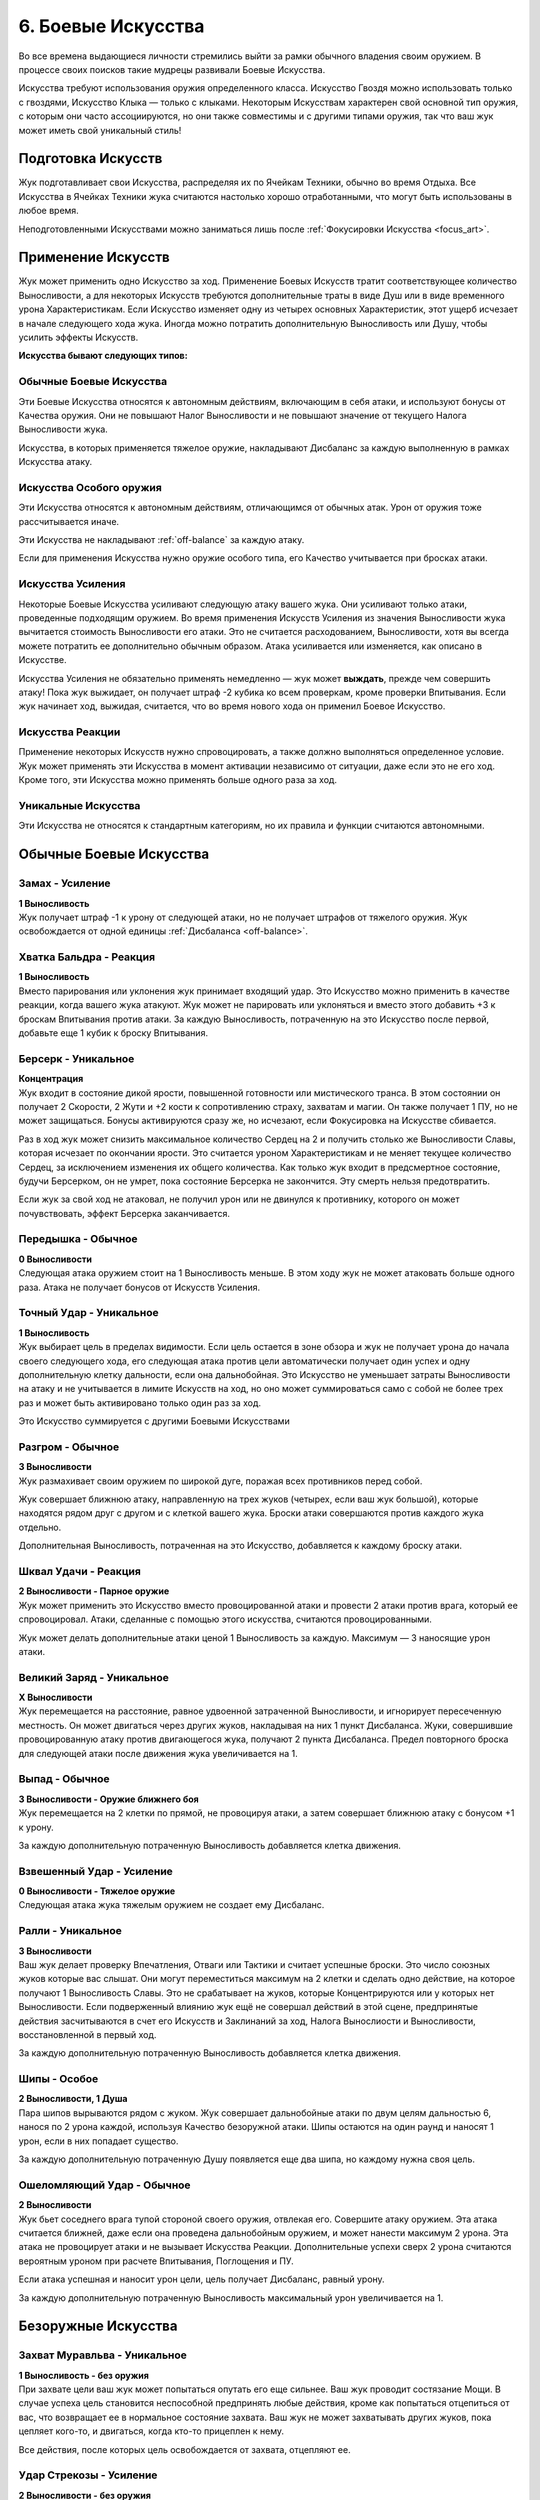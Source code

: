 .. _ch6-weapon-arts:
6. Боевые Искусства
=====================
Во все времена выдающиеся личности стремились выйти за рамки обычного владения своим оружием. В процессе своих поисков такие мудрецы развивали Боевые Искусства.

Искусства требуют использования оружия определенного класса. Искусство Гвоздя можно использовать только с гвоздями, Искусство Клыка — только с клыками. Некоторым Искусствам характерен свой основной тип оружия, с которым они часто ассоциируются, но они также совместимы и с другими типами оружия, так что ваш жук может иметь свой уникальный стиль!

Подготовка Искусств
---------------------
Жук подготавливает свои Искусства, распределяя их по Ячейкам Техники, обычно во время Отдыха. Все Искусства в Ячейках Техники жука считаются настолько хорошо отработанными, что могут быть использованы в любое время.

Неподготовленными Искусствами можно заниматься лишь после :ref:`Фокусировки Искусства <focus_art>`.

Применение Искусств
---------------------
Жук может применить одно Искусство за ход. Применение Боевых Искусств тратит соответствующее количество Выносливости, а для некоторых Искусств требуются дополнительные траты в виде Душ или в виде временного урона Характеристикам. Если Искусство изменяет одну из четырех основных Характеристик, этот ущерб исчезает в начале следующего хода жука. Иногда можно потратить дополнительную Выносливость или Душу, чтобы усилить эффекты Искусств.

**Искусства бывают следующих типов:**

Обычные Боевые Искусства
~~~~~~~~~~~~~~~~~~~~~~~~~~~~
Эти Боевые Искусства относятся к автономным действиям, включающим в себя атаки, и используют бонусы от Качества оружия. Они не повышают Налог Выносливости и не повышают значение от текущего Налога Выносливости жука.

Искусства, в которых применяется тяжелое оружие, накладывают Дисбаланс за каждую выполненную в рамках Искусства атаку.

Искусства Особого оружия
~~~~~~~~~~~~~~~~~~~~~~~~~~~~
Эти Искусства относятся к автономным действиям, отличающимся от обычных атак. Урон от оружия тоже рассчитывается иначе.

Эти Искусства не накладывают :ref:`off-balance` за каждую атаку.

Если для применения Искусства нужно оружие особого типа, его Качество учитывается при бросках атаки.

Искусства Усиления
~~~~~~~~~~~~~~~~~~~~~~~~~~~~
Некоторые Боевые Искусства усиливают следующую атаку вашего жука. Они усиливают только атаки, проведенные подходящим оружием. Во время применения Искусств Усиления из значения Выносливости жука вычитается стоимость Выносливости его атаки. Это не считается расходованием, Выносливости, хотя вы всегда можете потратить ее дополнительно обычным образом. Атака усиливается или изменяется, как описано в Искусстве.

Искусства Усиления не обязательно применять немедленно — жук может **выждать**, прежде чем совершить атаку! Пока жук выжидает, он получает штраф -2 кубика ко всем проверкам, кроме проверки Впитывания. Если жук начинает ход, выжидая, считается, что во время нового хода он применил Боевое Искусство.

Искусства Реакции
~~~~~~~~~~~~~~~~~~~~~~~~~~~~
Применение некоторых Искусств нужно спровоцировать, а также должно выполняться определенное условие. Жук может применять эти Искусства в момент активации независимо от ситуации, даже если это не его ход. Кроме того, эти Искусства можно применять больше одного раза за ход.

Уникальные Искусства
~~~~~~~~~~~~~~~~~~~~~~~~~~~~
Эти Искусства не относятся к стандартным категориям, но их правила и функции считаются автономными.

Обычные Боевые Искусства
---------------------------

Замах - Усиление
~~~~~~~~~~~~~~~~~~~~~~~~~~~~
| **1 Выносливость**
| Жук получает штраф -1 к урону от следующей атаки, но не получает штрафов от тяжелого оружия. Жук освобождается от одной единицы :ref:`Дисбаланса <off-balance>`.

Хватка Бальдра - Реакция
~~~~~~~~~~~~~~~~~~~~~~~~~~~~
| **1 Выносливость**
| Вместо парирования или уклонения жук принимает входящий удар. Это Искусство можно применить в качестве реакции, когда вашего жука атакуют. Жук может не парировать или уклоняться и вместо этого добавить +3 к броскам Впитывания против атаки. За каждую Выносливость, потраченную на это Искусство после первой, добавьте еще 1 кубик к броску Впитывания.

.. _art_berserk:
Берсерк - Уникальное
~~~~~~~~~~~~~~~~~~~~~~~~~~~~
| **Концентрация**
| Жук входит в состояние дикой ярости, повышенной готовности или мистического транса. В этом состоянии он получает 2 Скорости, 2 Жути и +2 кости к сопротивлению страху, захватам и магии. Он также получает 1 ПУ, но не может защищаться. Бонусы активируются сразу же, но исчезают, если Фокусировка на Искусстве сбивается.

Раз в ход жук может снизить максимальное количество Сердец на 2 и получить столько же Выносливости Славы, которая исчезает по окончании ярости. Это считается уроном Характеристикам и не меняет текущее количество Сердец, за исключением изменения их общего количества. Как только жук входит в предсмертное состояние, будучи Берсерком, он не умрет, пока состояние Берсерка не закончится. Эту смерть нельзя предотвратить.

Если жук за свой ход не атаковал, не получил урон или не двинулся к противнику, которого он может почувствовать, эффект Берсерка заканчивается.

Передышка - Обычное
~~~~~~~~~~~~~~~~~~~~~~~~~~~~
| **0 Выносливости**
| Следующая атака оружием стоит на 1 Выносливость меньше. В этом ходу жук не может атаковать больше одного раза. Атака не получает бонусов от Искусств Усиления.

Точный Удар - Уникальное
~~~~~~~~~~~~~~~~~~~~~~~~~~~~
| **1 Выносливость**
| Жук выбирает цель в пределах видимости. Если цель остается в зоне обзора и жук не получает урона до начала своего следующего хода, его следующая атака против цели автоматически получает один успех и одну дополнительную клетку дальности, если она дальнобойная. Это Искусство не уменьшает затраты Выносливости на атаку и не учитывается в лимите Искусств на ход, но оно может суммироваться само с собой не более трех раз и может быть активировано только один раз за ход.

Это Искусство суммируется с другими Боевыми Искусствами

Разгром - Обычное
~~~~~~~~~~~~~~~~~~~~~~~~~~~~
| **3 Выносливости**
| Жук размахивает своим оружием по широкой дуге, поражая всех противников перед собой.

Жук совершает ближнюю атаку, направленную на трех жуков (четырех, если ваш жук большой), которые находятся рядом друг с другом и с клеткой вашего жука. Броски атаки совершаются против каждого жука отдельно.

Дополнительная Выносливость, потраченная на это Искусство, добавляется к каждому броску атаки.

Шквал Удачи - Реакция
~~~~~~~~~~~~~~~~~~~~~~~~~~~~
| **2 Выносливости - Парное оружие**
| Жук может применить это Искусство вместо провоцированной атаки и провести 2 атаки против врага, который ее спровоцировал. Атаки, сделанные с помощью этого искусства, считаются провоцированными.

Жук может делать дополнительные атаки ценой 1 Выносливость за каждую. Максимум — 3 наносящие урон атаки.

Великий Заряд - Уникальное
~~~~~~~~~~~~~~~~~~~~~~~~~~~~
| **X Выносливости**
| Жук перемещается на расстояние, равное удвоенной затраченной Выносливости, и игнорирует пересеченную местность. Он может двигаться через других жуков, накладывая на них 1 пункт Дисбаланса. Жуки, совершившие провоцированную атаку против двигающегося жука, получают 2 пункта Дисбаланса. Предел повторного броска для следующей атаки после движения жука увеличивается на 1.

Выпад - Обычное
~~~~~~~~~~~~~~~~~~~~~~~~~~~~
| **3 Выносливости - Оружие ближнего боя**
| Жук перемещается на 2 клетки по прямой, не провоцируя атаки, а затем совершает ближнюю атаку с бонусом +1 к урону.

За каждую дополнительную потраченную Выносливость добавляется клетка движения.

Взвешенный Удар - Усиление
~~~~~~~~~~~~~~~~~~~~~~~~~~~~
| **0 Выносливости - Тяжелое оружие**
| Следующая атака жука тяжелым оружием не создает ему Дисбаланс.

Ралли - Уникальное
~~~~~~~~~~~~~~~~~~~~~~~~~~~~
| **3 Выносливости**
| Ваш жук делает проверку Впечатления, Отваги или Тактики и считает успешные броски. Это число союзных жуков которые вас слышат. Они могут переместиться максимум на 2 клетки и сделать одно действие, на которое получают 1 Выносливость Славы. Это не срабатывает на жуков, которые Концентрируются или у которых нет Выносливости. Если подверженный влиянию жук ещё не совершал действий в этой сцене, предпринятые действия засчитываются в счет его Искусств и Заклинаний за ход, Налога Вынослиости и Выносливости, восстановленной в первый ход.

За каждую дополнительную потраченную Выносливость добавляется клетка движения.

Шипы - Особое
~~~~~~~~~~~~~~~~~~~~~~~~~~~~
| **2 Выносливости, 1 Душа**
| Пара шипов вырываются рядом с жуком. Жук совершает дальнобойные атаки по двум целям дальностью 6, нанося по 2 урона каждой, используя Качество безоружной атаки. Шипы остаются на один раунд и наносят 1 урон, если в них попадает существо.

За каждую дополнительную потраченную Душу появляется еще два шипа, но каждому нужна своя цель.

Ошеломляющий Удар - Обычное
~~~~~~~~~~~~~~~~~~~~~~~~~~~~
| **2 Выносливости**
| Жук бьет соседнего врага тупой стороной своего оружия, отвлекая его. Совершите атаку оружием. Эта атака считается ближней, даже если она проведена дальнобойным оружием, и может нанести максимум 2 урона. Эта атака не провоцирует атаки и не вызывает Искусства Реакции. Дополнительные успехи сверх 2 урона считаются вероятным уроном при расчете Впитывания, Поглощения и ПУ.

Если атака успешная и наносит урон цели, цель получает Дисбаланс, равный урону.

За каждую дополнительную потраченную Выносливость максимальный урон увеличивается на 1.

Безоружные Искусства
---------------------------

Захват Муравльва - Уникальное
~~~~~~~~~~~~~~~~~~~~~~~~~~~~~~~~~~
| **1 Выносливость - без оружия**
| При захвате цели ваш жук может попытаться опутать его еще сильнее. Ваш жук проводит состязание Мощи. В случае успеха цель становится неспособной предпринять любые действия, кроме как попытаться отцепиться от вас, что возвращает ее в нормальное состояние захвата. Ваш жук не может захватывать других жуков, пока цепляет кого-то, и двигаться, когда кто-то прицеплен к нему.

Все действия, после которых цель освобождается от захвата, отцепляют ее.

Удар Стрекозы - Усиление
~~~~~~~~~~~~~~~~~~~~~~~~~~~~~~~~~~
| **2 Выносливости - без оружия**
| Жук наносит удар по телу цели, вызывая оцепенение, пронизывающее ее, словно молния Стрекозы. Следующая безоружная атака жука вместо урона наносит количество парализующего яда, равное его Проницательности. Жук может нанести меньше урона по желанию.

Вместо парализующего яда могут использоваться другие эффекты, модифицирующие урон.

Удавка - Уникальное
~~~~~~~~~~~~~~~~~~~~~~~~~~~~~~~~~~
| **2 Выносливости - без оружия, Сеть, Жуколовка**
| Жук может применить это Искусство против цели, захваченной одним из подходящих типов оружия. Цель сдавлена, задыхается и получает 2 отложенного урона удушением, который исчезает, когда цель прерывает захват.

Хватка Богомола - Усиление
~~~~~~~~~~~~~~~~~~~~~~~~~~~~~~~~~~
| **1 Выносливость - без оружия**
| Ваш жук бросает захваченного жука о землю, больно скручивает его или иным образом мучает его. Следующая безоружная атака вашего жука против захваченного получает бонус +1 к урону и один автоуспех. 

Успехи также пересчитываются в урон, вплоть до четырехкратного базового урона. В качестве альтернативы жук может нанести урон Выносливости.

Взмах Оленя - Особое
~~~~~~~~~~~~~~~~~~~~~~~~~~~~~~~~~~
| **1 Выносливость - без оружия**
| Ваш жук отбрасывает одного схваченного жука на 4 клетки, где он приземляется с Дисбалансом, равным успехам вашего жука в последней проверке захвата, сделанной против этого жука, минимум 1. Если ваш жук бросает другого жука в занятую клетку, он наносит по цели дальнобойную атаку Ударом, рассчитываемую по Мощи, причем размер брошенного жука определяет урон от Удара. Качество броска равно Качеству безоружной атаки вашего жука.

Если брошенный жук — дружелюбное, согласное существо, то он не получает Дисбаланс и может провести свою безоружную ближнюю атаку по цели любой метательной атаки Ударом без траты Выносливости. При этом используется лучший из двух бросков атаки.

В метательную атаку можно вложить дополнительную Выносливость как в обычную атаку.

Искусства Гвоздя
---------------------------

Разящий Циклон - Усиление
~~~~~~~~~~~~~~~~~~~~~~~~~~~~~~~~~~
| **3 Выносливости - Гвоздь**
| Жук раскручивается вместе со своим клинком, поражая всех врагов, находящихся рядом. Следующая атака жука направлена на всех враждебных жуков рядом с ним по горизонтали. Воспринимайте один бросок атаки так, как если бы он был сделан против каждого жука отдельно.

Лихой Удар - Усиление
~~~~~~~~~~~~~~~~~~~~~~~~~~~~~~~~~~
| **2 Выносливости - Гвоздь**
| Когда жук совершает следующую ближнюю атаку, он может переместиться на 2 клетки по прямой, не провоцируя атаки. Атаковать можно в любой момент во время или после движения, с бонусом +1 к урону.

Применяя это Искусство, жук может перемещаться через других жуков, но не может закончить свое движение в месте, которое он не может занять.

За каждую дополнительную вложенную Выносливость, которая относится к атаке, добавляется квадрат передвижения.

Великий Удар - Усиление
~~~~~~~~~~~~~~~~~~~~~~~~~~~~~~~~~~
| **3 Выносливости - Гвоздь**
| Жук вкладывает все свои силы в один мощный удар. Следующая атака жука будет проведена с бонусом +2 к урону и дополнительной клеткой досягаемости.

Искусства Иглы
---------------------------

Крикетный Удар - Обычное
~~~~~~~~~~~~~~~~~~~~~~~~~~~~~~~~~~
| **2 Выносливости - Игла**
| Удар в прыжке, использующий импульс жука. Жук может подняться в воздух на 3 клетки, а затем приземлиться на 3 клетки в любом направлении, атакуя в любой момент движения, не провоцируя атаки.

За каждую дополнительную потраченную Выносливость добавляется клетка приземления.

Солнечное Сплетение - Усиление
~~~~~~~~~~~~~~~~~~~~~~~~~~~~~~~~~~
| **1 Выносливость, 1 Душа - Игла**
| Дальнобойный удар с использованием нитей Души, связывающих оружие с пользователем. Дальность следующей атаки жука составляет 4 клетки. Если атака успешна, жук может переместиться на ближайшую клетку рядом с целью или вернуть оружие себе. Если атака промахнулась или от нее уклонились, жук может повторить атаку бесплатно, так как оружие, пролетающее мимо цели, возвращается к нему.

Однако она совершается со штрафом -1 на урон и не может сдвинуть вашего жука с места. 

Это Искусство тратит 1 Выносливость, если используется для нацеливания на объект, или если оружие имеет модификацию Нитяное.

За каждую Выносливость, потраченную после применения этого Искусства, добавляется клетка дальности атаки.

Пронзание - Усиление
~~~~~~~~~~~~~~~~~~~~~~~~~~~~~~~~~~
| **3 Выносливости - Игла, Гвоздь**
| После следующей ближней атаки жука можно попытаться бесплатно захватить цель. Когда захваченную цель двигают, она может быть перемещена в пределах досягаемости, если оружие для атаки имеет досягаемость. В свой ход, пока цель захвачена, жук может двинуться к цели и нанести ей 2 впитываемого вероятного урона. В свой ход цель может рискнуть 2 единицами вероятного урона, чтобы переместиться к жуку. Оружие, которым совершалась атака, нельзя использовать во время захвата цели, но жук может прервать захват в любой момент.

Связка Ударов - Усиление
~~~~~~~~~~~~~~~~~~~~~~~~~~~~~~~~~~
| **3 Выносливости - Игла**
| Обладая впечатляющей ловкостью, жук может поразить нескольких противников по цепочке. Когда жук совершает следующую атаку, она может быть направлена от первой цели к двум другим, каждая из которых должна находиться рядом с предыдущей целью. Только первой цели нужно находиться в досягаемости жука. Броски атаки делаются против каждой цели по отдельности.

За каждую дополнительную потраченную Выносливость можно нацелиться на дополнительного жука.

Искусства Клыка
---------------------------

Разрушающий Удар - Усиление
~~~~~~~~~~~~~~~~~~~~~~~~~~~~~~~~~~
| **1 Выносливость - Клык**
| Атака, которая заваливает цель в грязь и дезориентирует ее. Если следующая атака жука попадает по цели, она получает пункт Дисбаланса, не может уклоняться до начала следующего хода и не может делать Рывок или Прыжок до конца следующего хода.

Сокрушительный удар - Усиление
~~~~~~~~~~~~~~~~~~~~~~~~~~~~~~~~~~
| **2 Выносливости - Клык, природное**
| Жук проворачивает опасную атаку, испытывая свое тело и оружие. Следующая атака будет проведена с бонусом +2 к урону, а оружие получит 1 степень Износа. Применение этого Искусства с несокрушимым оружием вместо Износа накладывает на жука 1 пункт Дисбаланса за каждую единицу урона, которое получило бы оружие, и его нельзя использовать, если предел Дисбаланса будет превышен.

За каждую потраченную после применения Выносливость атака наносит на 1 урон больше, а оружие получает на 1 Износ больше.

Вы не можете потратить больше дополнительной Выносливости, чем оставшееся Качество оружия.

Ударная Волна - Особое
~~~~~~~~~~~~~~~~~~~~~~~~~~~~~~~~~~
| **2 Выносливости - Клык**
| Жук бьет по земле прямо перед собой, выпуская разрушительную ударную волну. Эта ударная волна представляет собой атаку по площади шириной 3 клетки и длиной 4 клетки. Это атака по Мощи, которую нельзя парировать. Она наносит 2 урона. Закопанные цели в зоне действия волны автоматически поражаются и вынуждены подняться на поверхность; они могут защищаться, если способны уклониться, но не могут опустить количество успехов ниже 1.

За каждую потраченную после применения Выносливость, увеличивайте кости атаки на 1, а длину зоны действия на 1 клетку.

Удар под Дых - Усиление
~~~~~~~~~~~~~~~~~~~~~~~~~~~~~~~~~~
| **1 Выносливость - Клык**
| Сильный удар, использующий всю силу жука, чтобы отправить противника в полет! Следующая атака жука отбрасывает цель на три клетки, если от атаки не удалось увернуться.

Искусства Природного оружия
-----------------------------

Животный инстинкт - Усиление
~~~~~~~~~~~~~~~~~~~~~~~~~~~~~~~~~~
| **2 Выносливости, 1 Панцирь - природное, Клык**
| Словно загнанный зверь, жук ставит на кон все, чтобы закончить этот бой. Следующая атака жука проводится с бонусом к урону, равным разнице между его текущими Сердцами и максимальным количеством Сердец, при условии, что текущее количество меньше. Для этой атаки используются бонусные кости, количество которых равно количеству уникальных эффектов состояния и отложенного урона на жуке.

После этой атаки все эффекты состояния и отложенный урон на жуке кончаются, а сам он падает без сознания до конца сцены.

Всплеск Отчаяния - Реакция
~~~~~~~~~~~~~~~~~~~~~~~~~~~~~~~~~~
| **2 Выносливости - природное**
| Когда ваш жук становится мишенью для успешной атаки в ближнем бою, он может применить это Искусство вместо парирования или уклонения. Немедленно проведите атаку ближнего боя против атакующего, который не может парировать или уклониться от атаки, со штрафом в -1 кость. Эта атака получает бонус +1 к урону. Результат атаки жука происходит раньше, чем результат атаки нападающего. Результат атаки атакующего сохраняется, даже если он убит или потерял сознание.

Безумство Хищника - Обычное
~~~~~~~~~~~~~~~~~~~~~~~~~~~~~~~~~~
| **2 Выносливости - природное**
| С дикой яростью жук наносит множество ударов. Жук проводит две атаки, получая 1 пункт Дисбаланса. Если обе атаки во время ярости были сделаны парным оружием, может быть сделана третья, тоже парным оружием, за 1 дополнительную Выносливость и еще один пункт Дисбаланса.

Хватка Хищника - Усиление
~~~~~~~~~~~~~~~~~~~~~~~~~~~~~~~~~~
| **2 Выносливости - природное**
| Если следующая атака жука будет успешной, он может немедленно попытаться схватить цель бесплатно. Если попытка удается, цель получает штраф -1 кость ко всем проверкам, кроме попыток бегства и проверок Впитывания, пока она схвачена; этот штраф суммируется с обычным штрафом за захват.

Искусства Крюка
---------------------------

Подсечка - Уникальное
~~~~~~~~~~~~~~~~~~~~~~~~~~~~~~~~~~
| **1 Выносливость - Крюк, Гвоздь**
| Если следующая атака жука проваливается, он может немедленно провести обычную атаку подходящим оружием, которое он держит в руках. Жук получает повторные броски для этой атаки, равные его показателю Проницательности, округленному в большую сторону, и не тратит Выносливость. Это Искусство не уменьшает затраты Выносливости на следующую атаку жука.

Это Искусство можно совмещать с другим Боевым Искусством и воспринимать их как одно целое.

Подбивающий Удар - Усиление или Реакция
~~~~~~~~~~~~~~~~~~~~~~~~~~~~~~~~~~~~~~~~~~~~~~~~
| **2 Выносливости - Крюк**
| Жук наносит точный удар по уязвимому месту противника, чтобы затруднить его передвижение, и останавливает его. Вместо урона эта атака накладывает негативный эффект: движение требует в 3 раза больше Скорости или в 2 раза больше, если этот жук может игнорировать пересеченную местность. Этот эффект имеет пункты, равные урону, который был бы нанесен атакой.

Это Искусство можно применять как реакцию, чтобы усилить спровоцированную атаку.

Упорство Богомола - Обычное
~~~~~~~~~~~~~~~~~~~~~~~~~~~~~~~~~~
| **2 Выносливости - Крюк**
| Взмахом своего крюка жук притягивает врагов к себе. Жук проводит атаку с дальностью действия 4 клетки. Если атака успешна, цель переносится на ближайшее открытое место рядом с жуком или на ближайшее возможное место, если все соседние клетки заняты.

За каждую потраченную после применения Выносливость дальность увеличивается на 1 клетку.

Коса Ветров - Особое
~~~~~~~~~~~~~~~~~~~~~~~~~~~~~~~~~~
| **1 Выносливость, 1 Душа - Крюк, природное**
| Жук бросает чакрам вдоль линии шириной 1 клетка и длиной 4 клетки. Это дальнобойная площадная атака, наносящая 2 урона. Однако до рассеивания он может нанести урон только дважды. Сделайте бросок атаки против целей в порядке от ближайшей до самой дальней. Долетев до конца, чакрам возвращается обратно — жук снова делает бросок атаки с еще одной костью, на этот раз считая от самой дальней к самой близкой цели.

За каждую потраченную после применения Выносливость чакрам может поразить еще одну цель перед исчезновением.

Искусства Пращи
---------------------------

Естественный Отбор - Обычное
~~~~~~~~~~~~~~~~~~~~~~~~~~~~~~~~~~
| **1 Выносливость - Праща, Крюк**
| Жук атакует цель в пределах досягаемости. Если атака отправляет цель к Вратам Смерти, лишает ее сознания или убивает ее, жук может применить это Искусство еще раз в тот же ход.

Выстрел по Кривой - Усиление
~~~~~~~~~~~~~~~~~~~~~~~~~~~~~~~~~~
| **1 Выносливость, 1 Душа - Праща**
| Следующая дальняя атака жука проходит через укрытие и преследует цель. Считайте, что она имеет Скорость, равную дальности, а не движется к цели по прямой. Бросок атаки совершается, как только снаряд входит в клетку цели. Если от атаки удается увернуться или она промахивается, но имеет достаточную Скорость, чтобы достичь другой цели, снаряд может попытаться поразить ее вместо этого. Этим Искусством нельзя совершать несколько попыток атаковать одну и ту же цель.

Каждая потраченная после применения Выносливость добавляет +1 к дальности атаки.

Разоружающий Выстрел - Обычное
~~~~~~~~~~~~~~~~~~~~~~~~~~~~~~~~~~
| **2 Выносливости - Праща, Крюк**
| Жук проводит одну обычную атаку, нацеливаясь на оружие, которое держит другой жук в пределах досягаемости. Попытки цели парировать удар с помощью оружия цели автоматически проваливаются. Если атака успешна, оружие выбивается из рук и отбрасывается в сторону на количество клеток, равное обычному урону атакующего. Жук, держащий оружие, рискует получить только 1 урон.

Если атака является ближней или оружие возвращается к жуку самостоятельно, он может выбрать, чтобы оружие цели оказалось в его клетке — или в его руке, если она свободна.

Град Выстрелов - Обычное
~~~~~~~~~~~~~~~~~~~~~~~~~~~~~~~~~~
| **3 Выносливости - Праща**
| Выберите до трех целей в пределах досягаемости. Жук проводит дальнюю атаку против каждой. Он может выбрать несколько атак против одной цели, в этом случае только одна атака, выбранная после броска, может нанести урон и применить эффекты при попадании. Однако каждая из атак все равно может нанести урон Прочности.

Быстрая Рука - Уникальное
~~~~~~~~~~~~~~~~~~~~~~~~~~~~~~~~~~
| **3 Выносливости - Праща, оружие ближнего боя с досягаемостью**
| Жук крайне проворен и почти всегда успевает нанести первый удар.

Непосредственно перед броском инициативы жук может применить это Искусство. Добавьте к броску инициативы количество костей, равное Качеству своего оружия, затем немедленно достаньте его и атакуйте противника, добавив 4 клетки к дальности атаки, если это дальнобойная атака.

Если эта атака попадает, цель теряет количество костей инициативы, равное урону.

Даже если в момент броска инициативы в досягаемости нет врагов, жук может применить это Искусство, проведя атаку, как только цель войдет в зону досягаемости, при условии, что она сделает это до начала первого хода жука. Затем бросьте количество кубиков, равное урону этой атаки, и вычтите полученную сумму из своего броска инициативы. Если в результате чужая инициатива окажется ниже инициативы жука, его ход будет поставлен на "паузу", пока не будет достигнута новая инициатива. Выносливость, потраченная на это Искусство, не восстанавливается в начале первого хода жука.

Рассыпной Выстрел - Усиление
~~~~~~~~~~~~~~~~~~~~~~~~~~~~~~~~~~
| **2 Выносливости, 1 Душа - Праща**
| Следующая атака жука считается площадной атакой Коротким Конусом, исходящей из клетки цели в досягаемости оружия и вырывающейся в направлении выстрела.

Каждая Душа, потраченная после первой, увеличивает размер Конуса на один размер.

Паучий Выстрел - Усиление
~~~~~~~~~~~~~~~~~~~~~~~~~~~~~~~~~~
| **2 Выносливости, 1 ловушка - Праща, Крюк**
| Следующая атака жука оружием устанавливает взведённую ловушку на цель. Ловушки, установленные таким образом, не активируются, если с ними взаимодействует установщик. Если цель — объект, ловушка активируется как обычно. В ином случае ловушка не активируется движением цели, но если жук движется рядом с целью, он считается находящимся в квадрате активации.

Если ловушка имеет радиус активации, или ее эффект дает ей увеличенный радиус, клетка цели считается центральной клеткой активации и игнорирует эффект смежности. Если ловушка скрыта, цель не замечает ее.

Жук может выбрать атаку без урона. Это позволяет спрятать ловушку с количеством успехов, равным подходящему навыку. Если потратить 1 дополнительную Выносливость, ловушку можно спрятать с возможностью нанесения урона с количеством успехов, равным успехам жука при проверке соответствующего навыка.

Искусства Щитов
---------------------------

Бросок Бальдра - Особое
~~~~~~~~~~~~~~~~~~~~~~~~~~~~~~~~~~
| **2 Выносливости - Щит**
| Жук бросает свой щит в сторону врага в радиусе 4 клеток. Щит считается метательным оружием с Качеством, равным Качеству щита. Жук может использовать Мощь вместо Грации для атаки дальнобойным оружием. Атака наносит 3 урона. После атаки щит возвращается в руки жука.

За 2 дополнительные Выносливости жук может заставить щит срикошетить в другую цель в радиусе двух клеток от первоначальной цели и провести еще одну атаку. Это можно сделать несколько раз.

Олений Удар - Особое или Реакция
~~~~~~~~~~~~~~~~~~~~~~~~~~~~~~~~~~
| **1 Выносливость - Щит**
| Жук может держать строй и останавливать тех, кто пытается пройти. Когда другой жук пытается пройти через клетки вашего или проходит через клетки, смежные с вашими, ваш жук может немедленно применить это Искусство как ближнюю атаку щитом.

Атака использует Вес щита вместо Качества. Эта атака не парируется и не наносит урона. Если атака успешна, цель отбрасывается на 3 клетки назад, в ту сторону, откуда она пришла, или в сторону от жука по вашему выбору.

Жук может применять это Искусство и в свой ход.

Искусства Противодействия
---------------------------

Паучий Гамбит - Реакция
~~~~~~~~~~~~~~~~~~~~~~~~~~~~~~~~~~
| **1 Выносливость - природное, Игла, Праща**
| Когда жук уклоняется от атаки хотя бы с 1 успехом, он может применить это Искусство. Жук проводит атаку против нападающего, если тот находится в зоне досягаемости. Если атака попадает, она наносит на 1 меньше урона, но при этом дает цели 1 пункт Дисбаланса.

Парирование скорпиона - Реакция
~~~~~~~~~~~~~~~~~~~~~~~~~~~~~~~~~~
| **1 Выносливость - Гвоздь, Игла, Щит**
| Подобно терпеливому охотнику, жук выжидает удобного момента для удара. После парирования атаки хотя бы с 1 успехом жук может немедленно применить это Искусство и нанести удар оружием по противнику в пределах досягаемости.

Уклонение Аспида - Реакция
~~~~~~~~~~~~~~~~~~~~~~~~~~~~~~~~~~
| **2 Выносливости - Щит, Клык**
| Когда целью является успешно парируемая дальняя атака, жук может парировать ее с помощью этого Искусства. Жук не получает штраф на парирование, поскольку это дальняя атака, и получает дополнительную кость парирования. Если оно проходит хотя бы с одним успехом, жук перенаправляет атаку обратно на атакующего, так что считайте, что она имеет все те же эффекты, которые имела, когда была направлена на вашего жука, и то же количество успехов.

Жук все равно получает урон, если атака не была парирована.

Каждая потраченная после применения Выносливость добавляет +1 к костям парирования.
